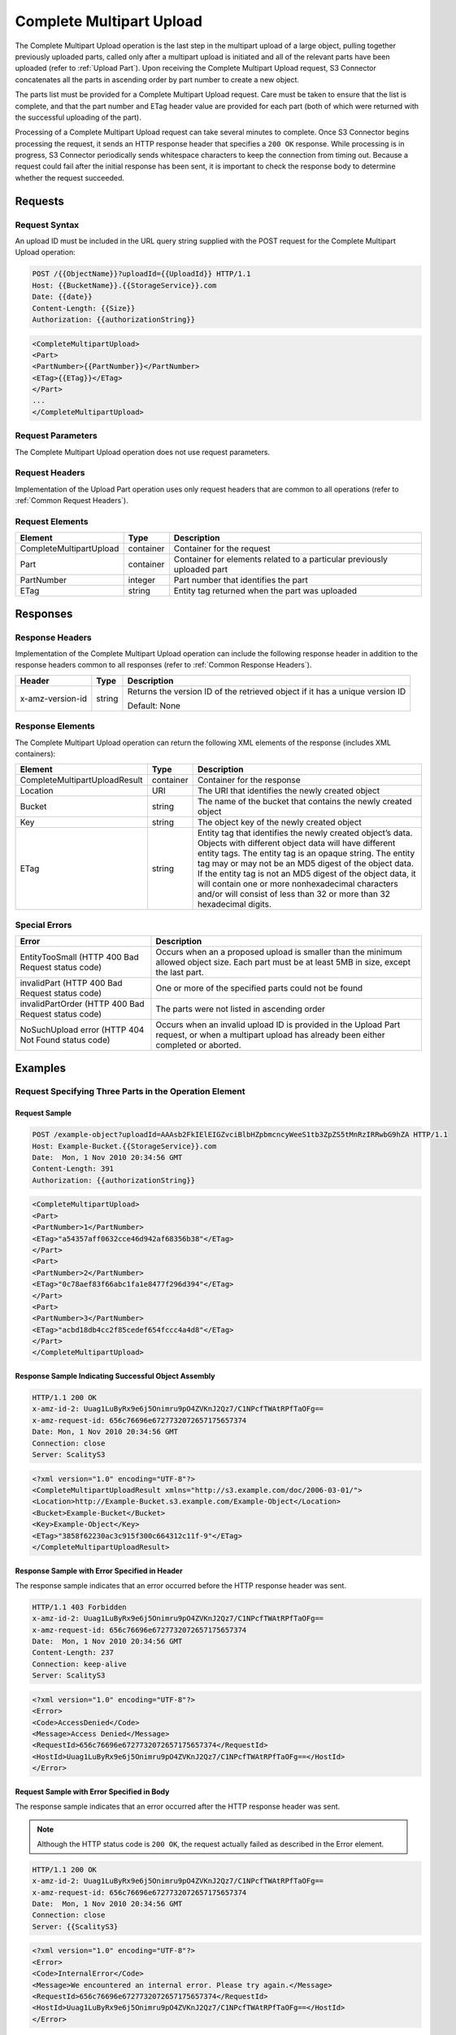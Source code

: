 .. _Complete Multipart Upload:

Complete Multipart Upload
=========================

The Complete Multipart Upload operation is the last step in the
multipart upload of a large object, pulling together previously uploaded
parts, called only after a multipart upload is initiated and all of the
relevant parts have been uploaded (refer to :ref:`Upload Part`).
Upon receiving the Complete Multipart Upload request, S3 Connector concatenates all
the parts in ascending order by part number to create a new object.

The parts list must be provided for a Complete Multipart Upload request.
Care must be taken to ensure that the list is complete, and that the
part number and ETag header value are provided for each part (both of
which were returned with the successful uploading of the part).

Processing of a Complete Multipart Upload request can take several
minutes to complete. Once S3 Connector begins processing the request, it sends an
HTTP response header that specifies a ``200 OK`` response. While
processing is in progress, S3 Connector periodically sends whitespace characters to
keep the connection from timing out. Because a request could fail after
the initial response has been sent, it is important to check the
response body to determine whether the request succeeded.

Requests
--------

Request Syntax
~~~~~~~~~~~~~~

An upload ID must be included in the URL query string supplied with the
POST request for the Complete Multipart Upload operation:

.. code::

   POST /{{ObjectName}}?uploadId={{UploadId}} HTTP/1.1
   Host: {{BucketName}}.{{StorageService}}.com
   Date: {{date}}
   Content-Length: {{Size}}
   Authorization: {{authorizationString}}

.. code::

   <CompleteMultipartUpload>
   <Part>
   <PartNumber>{{PartNumber}}</PartNumber>
   <ETag>{{ETag}}</ETag>
   </Part>
   ...
   </CompleteMultipartUpload>

Request Parameters
~~~~~~~~~~~~~~~~~~

The Complete Multipart Upload operation does not use request parameters.

Request Headers
~~~~~~~~~~~~~~~

Implementation of the Upload Part operation uses only request headers
that are common to all operations (refer to :ref:`Common Request Headers`).

Request Elements
~~~~~~~~~~~~~~~~

.. tabularcolumns:: llL
.. table::
   :widths: auto

   +-------------------------+-----------------------+-----------------------+
   | Element                 | Type                  | Description           |
   +=========================+=======================+=======================+
   | CompleteMultipartUpload | container             | Container for the     |
   |                         |                       | request               |
   +-------------------------+-----------------------+-----------------------+
   | Part                    | container             | Container for         |
   |                         |                       | elements related to a |
   |                         |                       | particular previously |
   |                         |                       | uploaded part         |
   +-------------------------+-----------------------+-----------------------+
   | PartNumber              | integer               | Part number that      |
   |                         |                       | identifies the part   |
   +-------------------------+-----------------------+-----------------------+
   | ETag                    | string                | Entity tag returned   |
   |                         |                       | when the part was     |
   |                         |                       | uploaded              |
   +-------------------------+-----------------------+-----------------------+

Responses
---------

Response Headers
~~~~~~~~~~~~~~~~

Implementation of the Complete Multipart Upload operation can include
the following response header in addition to the response headers common
to all responses (refer to :ref:`Common Response Headers`).

.. tabularcolumns:: llL
.. table::
   :widths: auto

   +-----------------------+-----------------------+-----------------------+
   | Header                | Type                  | Description           |
   +=======================+=======================+=======================+
   | x-amz-version-id      | string                | Returns the version   |
   |                       |                       | ID of the retrieved   |
   |                       |                       | object if it has a    |
   |                       |                       | unique version ID     |
   |                       |                       |                       |
   |                       |                       | Default: None         |
   +-----------------------+-----------------------+-----------------------+

Response Elements
~~~~~~~~~~~~~~~~~

The Complete Multipart Upload operation can return the following
XML elements of the response (includes XML containers):

.. tabularcolumns:: llL
.. table::
   :widths: auto

   +-------------------------------+-----------------------+-----------------------+
   | Element                       | Type                  | Description           |
   +===============================+=======================+=======================+
   | CompleteMultipartUploadResult | container             | Container for the     |
   |                               |                       | response              |
   +-------------------------------+-----------------------+-----------------------+
   | Location                      | URI                   | The URI that          |
   |                               |                       | identifies the newly  |
   |                               |                       | created object        |
   +-------------------------------+-----------------------+-----------------------+
   | Bucket                        | string                | The name of the       |
   |                               |                       | bucket that contains  |
   |                               |                       | the newly created     |
   |                               |                       | object                |
   +-------------------------------+-----------------------+-----------------------+
   | Key                           | string                | The object key of the |
   |                               |                       | newly created object  |
   +-------------------------------+-----------------------+-----------------------+
   | ETag                          | string                | Entity tag that       |
   |                               |                       | identifies the newly  |
   |                               |                       | created object’s      |
   |                               |                       | data. Objects with    |
   |                               |                       | different object data |
   |                               |                       | will have different   |
   |                               |                       | entity tags. The      |
   |                               |                       | entity tag is an      |
   |                               |                       | opaque string. The    |
   |                               |                       | entity tag may or may |
   |                               |                       | not be an MD5 digest  |
   |                               |                       | of the object data.   |
   |                               |                       | If the entity tag is  |
   |                               |                       | not an MD5 digest of  |
   |                               |                       | the object data, it   |
   |                               |                       | will contain one or   |
   |                               |                       | more nonhexadecimal   |
   |                               |                       | characters and/or     |
   |                               |                       | will consist of less  |
   |                               |                       | than 32 or more than  |
   |                               |                       | 32 hexadecimal        |
   |                               |                       | digits.               |
   +-------------------------------+-----------------------+-----------------------+

Special Errors
~~~~~~~~~~~~~~

.. tabularcolumns:: LL
.. table::
   :widths: auto

   +-----------------------------------+-----------------------------------+
   | Error                             | Description                       |
   +===================================+===================================+
   | EntityTooSmall (HTTP 400 Bad      | Occurs when an a proposed upload  |
   | Request status code)              | is smaller than the minimum       |
   |                                   | allowed object size. Each part    |
   |                                   | must be at least 5MB in size,     |
   |                                   | except the last part.             |
   +-----------------------------------+-----------------------------------+
   | invalidPart (HTTP 400 Bad Request | One or more of the specified      |
   | status code)                      | parts could not be found          |
   +-----------------------------------+-----------------------------------+
   | invalidPartOrder (HTTP 400 Bad    | The parts were not listed in      |
   | Request status code)              | ascending order                   |
   +-----------------------------------+-----------------------------------+
   | NoSuchUpload error (HTTP 404 Not  | Occurs when an invalid upload ID  |
   | Found status code)                | is provided in the Upload Part    |
   |                                   | request, or when a multipart      |
   |                                   | upload has already been either    |
   |                                   | completed or aborted.             |
   +-----------------------------------+-----------------------------------+

Examples
--------

Request Specifying Three Parts in the Operation Element
~~~~~~~~~~~~~~~~~~~~~~~~~~~~~~~~~~~~~~~~~~~~~~~~~~~~~~~

Request Sample
^^^^^^^^^^^^^^

.. code::

   POST /example-object?uploadId=AAAsb2FkIElEIGZvciBlbHZpbmcncyWeeS1tb3ZpZS5tMnRzIRRwbG9hZA HTTP/1.1
   Host: Example-Bucket.{{StorageService}}.com
   Date:  Mon, 1 Nov 2010 20:34:56 GMT
   Content-Length: 391
   Authorization: {{authorizationString}}

.. code::

   <CompleteMultipartUpload>
   <Part>
   <PartNumber>1</PartNumber>
   <ETag>"a54357aff0632cce46d942af68356b38"</ETag>
   </Part>
   <Part>
   <PartNumber>2</PartNumber>
   <ETag>"0c78aef83f66abc1fa1e8477f296d394"</ETag>
   </Part>
   <Part>
   <PartNumber>3</PartNumber>
   <ETag>"acbd18db4cc2f85cedef654fccc4a4d8"</ETag>
   </Part>
   </CompleteMultipartUpload>

Response Sample Indicating Successful Object Assembly
^^^^^^^^^^^^^^^^^^^^^^^^^^^^^^^^^^^^^^^^^^^^^^^^^^^^^

.. code::

   HTTP/1.1 200 OK
   x-amz-id-2: Uuag1LuByRx9e6j5Onimru9pO4ZVKnJ2Qz7/C1NPcfTWAtRPfTaOFg==
   x-amz-request-id: 656c76696e6727732072657175657374
   Date: Mon, 1 Nov 2010 20:34:56 GMT
   Connection: close
   Server: ScalityS3

.. code::

   <?xml version="1.0" encoding="UTF-8"?>
   <CompleteMultipartUploadResult xmlns="http://s3.example.com/doc/2006-03-01/">
   <Location>http://Example-Bucket.s3.example.com/Example-Object</Location>
   <Bucket>Example-Bucket</Bucket>
   <Key>Example-Object</Key>
   <ETag>"3858f62230ac3c915f300c664312c11f-9"</ETag>
   </CompleteMultipartUploadResult>

Response Sample with Error Specified in Header
^^^^^^^^^^^^^^^^^^^^^^^^^^^^^^^^^^^^^^^^^^^^^^

The response sample indicates that an error occurred before the HTTP
response header was sent.

.. code::

   HTTP/1.1 403 Forbidden
   x-amz-id-2: Uuag1LuByRx9e6j5Onimru9pO4ZVKnJ2Qz7/C1NPcfTWAtRPfTaOFg==
   x-amz-request-id: 656c76696e6727732072657175657374
   Date:  Mon, 1 Nov 2010 20:34:56 GMT
   Content-Length: 237
   Connection: keep-alive
   Server: ScalityS3

.. code::

   <?xml version="1.0" encoding="UTF-8"?>
   <Error>
   <Code>AccessDenied</Code>
   <Message>Access Denied</Message>
   <RequestId>656c76696e6727732072657175657374</RequestId>
   <HostId>Uuag1LuByRx9e6j5Onimru9pO4ZVKnJ2Qz7/C1NPcfTWAtRPfTaOFg==</HostId>
   </Error>

Request Sample with Error Specified in Body
^^^^^^^^^^^^^^^^^^^^^^^^^^^^^^^^^^^^^^^^^^^

The response sample indicates that an error occurred after the HTTP
response header was sent.

.. note::

  Although the HTTP status code is ``200 OK``, the request actually failed
  as described in the Error element.

.. code::

   HTTP/1.1 200 OK
   x-amz-id-2: Uuag1LuByRx9e6j5Onimru9pO4ZVKnJ2Qz7/C1NPcfTWAtRPfTaOFg==
   x-amz-request-id: 656c76696e6727732072657175657374
   Date:  Mon, 1 Nov 2010 20:34:56 GMT
   Connection: close
   Server: {{ScalityS3}

.. code::

   <?xml version="1.0" encoding="UTF-8"?>
   <Error>
   <Code>InternalError</Code>
   <Message>We encountered an internal error. Please try again.</Message>
   <RequestId>656c76696e6727732072657175657374</RequestId>
   <HostId>Uuag1LuByRx9e6j5Onimru9pO4ZVKnJ2Qz7/C1NPcfTWAtRPfTaOFg==</HostId>
   </Error>
